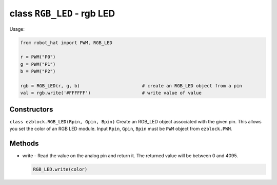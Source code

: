 class ``RGB_LED`` - rgb LED
===========================

Usage:

.. code-block:: python

    from robot_hat import PWM, RGB_LED

    r = PWM("P0")
    g = PWM("P1")
    b = PWM("P2")

    rgb = RGB_LED(r, g, b)                       # create an RGB_LED object from a pin
    val = rgb.write('#FFFFFF')                   # write value of value

Constructors
------------

``class ezblock.RGB_LED(Rpin, Gpin, Bpin)`` Create an RGB\_LED object
associated with the given pin. This allows you set the color of an RGB
LED module. Input ``Rpin``, ``Gpin``, ``Bpin`` must be ``PWM`` object
from ``ezblock.PWM``.

Methods
-------

-  write - Read the value on the analog pin and return it. The returned
   value will be between 0 and 4095.

   .. code-block:: python

       RGB_LED.write(color)


